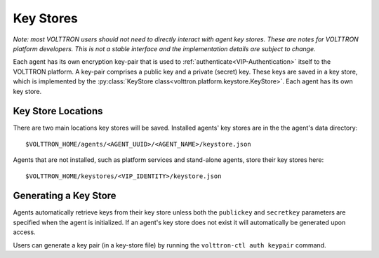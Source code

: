 .. _Key-Stores:
==========
Key Stores
==========

*Note: most VOLTTRON users should not need to directly interact with
agent key stores. These are notes for VOLTTRON platform developers.
This is not a stable interface and the implementation details are 
subject to change.*

Each agent has its own encryption key-pair that is used to
:ref:`authenticate<VIP-Authentication>` itself to the VOLTTRON
platform. A key-pair comprises a public key and a private (secret) key.
These keys are saved in a key store, which is implemented by the
:py:class:`KeyStore class<volttron.platform.keystore.KeyStore>`.
Each agent has its own key store.

Key Store Locations
-------------------

There are two main locations key stores will be saved. Installed agents'
key stores are in the the agent's data directory::

    $VOLTTRON_HOME/agents/<AGENT_UUID>/<AGENT_NAME>/keystore.json

Agents that are not installed, such as platform services and stand-alone
agents, store their key stores here::

    $VOLTTRON_HOME/keystores/<VIP_IDENTITY>/keystore.json

Generating a Key Store
----------------------

Agents automatically retrieve keys from their key store unless
both the ``publickey`` and ``secretkey`` parameters are specified
when the agent is initialized. If an agent's key store does not exist
it will automatically be generated upon access.

Users can generate a key pair (in a key-store file) by running the
``volttron-ctl auth keypair`` command.
